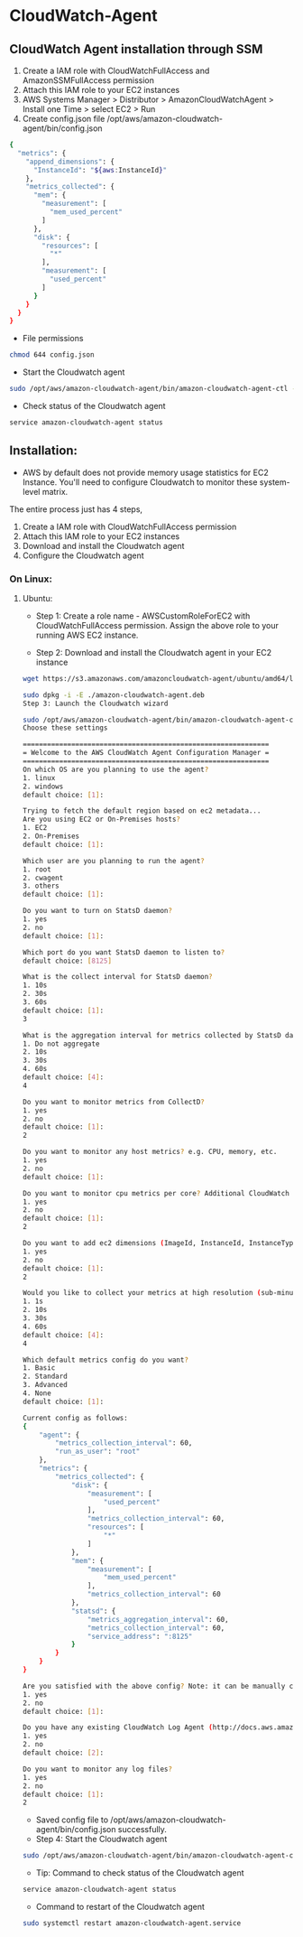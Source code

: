 * CloudWatch-Agent

** CloudWatch Agent installation through SSM
1. Create a IAM role with CloudWatchFullAccess and AmazonSSMFullAccess permission
2. Attach this IAM role to your EC2 instances
3. AWS Systems Manager > Distributor > AmazonCloudWatchAgent > Install one Time > select EC2 > Run
4. Create config.json file /opt/aws/amazon-cloudwatch-agent/bin/config.json
#+begin_src bash
{
  "metrics": {
    "append_dimensions": {
      "InstanceId": "${aws:InstanceId}"
    },
    "metrics_collected": {
      "mem": {
        "measurement": [
          "mem_used_percent"
        ]
      },
      "disk": {
        "resources": [
          "*"
        ],
        "measurement": [
          "used_percent"
        ]
      }
    }
  }
}
#+end_src
- File permissions
#+begin_src bash
chmod 644 config.json
#+end_src
- Start the Cloudwatch agent
#+begin_src bash
sudo /opt/aws/amazon-cloudwatch-agent/bin/amazon-cloudwatch-agent-ctl -a fetch-config -m ec2 -s -c file:/opt/aws/amazon-cloudwatch-agent/bin/config.json
#+end_src

- Check status of the Cloudwatch agent
#+begin_src bash
service amazon-cloudwatch-agent status
#+end_src



** Installation:
- AWS by default does not provide memory usage statistics for EC2 Instance. You'll need to configure Cloudwatch to monitor these system-level matrix.

The entire process just has 4 steps, 
1. Create a IAM role with CloudWatchFullAccess permission
2. Attach this IAM role to your EC2 instances
3. Download and install the Cloudwatch agent
4. Configure the Cloudwatch agent

*** On Linux:
**** Ubuntu:

- Step 1: Create a role name - AWSCustomRoleForEC2 with CloudWatchFullAccess permission. Assign the above role to your running AWS EC2 instance.

- Step 2: Download and install the Cloudwatch agent in your EC2 instance
#+begin_src bash
wget https://s3.amazonaws.com/amazoncloudwatch-agent/ubuntu/amd64/latest/amazon-cloudwatch-agent.deb

sudo dpkg -i -E ./amazon-cloudwatch-agent.deb
Step 3: Launch the Cloudwatch wizard

sudo /opt/aws/amazon-cloudwatch-agent/bin/amazon-cloudwatch-agent-config-wizard
Choose these settings

=============================================================
= Welcome to the AWS CloudWatch Agent Configuration Manager =
=============================================================
On which OS are you planning to use the agent?
1. linux
2. windows
default choice: [1]:

Trying to fetch the default region based on ec2 metadata...
Are you using EC2 or On-Premises hosts?
1. EC2
2. On-Premises
default choice: [1]:

Which user are you planning to run the agent?
1. root
2. cwagent
3. others
default choice: [1]:

Do you want to turn on StatsD daemon?
1. yes
2. no
default choice: [1]:

Which port do you want StatsD daemon to listen to?
default choice: [8125]

What is the collect interval for StatsD daemon?
1. 10s
2. 30s
3. 60s
default choice: [1]:
3

What is the aggregation interval for metrics collected by StatsD daemon?
1. Do not aggregate
2. 10s
3. 30s
4. 60s
default choice: [4]:
4

Do you want to monitor metrics from CollectD?
1. yes
2. no
default choice: [1]:
2

Do you want to monitor any host metrics? e.g. CPU, memory, etc.
1. yes
2. no
default choice: [1]:

Do you want to monitor cpu metrics per core? Additional CloudWatch charges may apply.
1. yes
2. no
default choice: [1]:
2

Do you want to add ec2 dimensions (ImageId, InstanceId, InstanceType, AutoScalingGroupName) into all of your metrics if the info is available?
1. yes
2. no
default choice: [1]:
2

Would you like to collect your metrics at high resolution (sub-minute resolution)? This enables sub-minute resolution for all metrics, but you can customize for specific metrics in the output json file.
1. 1s
2. 10s
3. 30s
4. 60s
default choice: [4]:
4

Which default metrics config do you want?
1. Basic
2. Standard
3. Advanced
4. None
default choice: [1]:

Current config as follows:
{
    "agent": {
        "metrics_collection_interval": 60,
        "run_as_user": "root"
    },
    "metrics": {
        "metrics_collected": {
            "disk": {
                "measurement": [
                    "used_percent"
                ],
                "metrics_collection_interval": 60,
                "resources": [
                    "*"
                ]
            },
            "mem": {
                "measurement": [
                    "mem_used_percent"
                ],
                "metrics_collection_interval": 60
            },
            "statsd": {
                "metrics_aggregation_interval": 60,
                "metrics_collection_interval": 60,
                "service_address": ":8125"
            }
        }
    }
}

Are you satisfied with the above config? Note: it can be manually customized after the wizard completes to add additional items.
1. yes
2. no
default choice: [1]:

Do you have any existing CloudWatch Log Agent (http://docs.aws.amazon.com/AmazonCloudWatch/latest/logs/AgentReference.html) configuration file to import for migration?
1. yes
2. no
default choice: [2]:

Do you want to monitor any log files?
1. yes
2. no
default choice: [1]:
2
#+end_src

- Saved config file to /opt/aws/amazon-cloudwatch-agent/bin/config.json successfully.
- Step 4: Start the Cloudwatch agent
#+begin_src bash
sudo /opt/aws/amazon-cloudwatch-agent/bin/amazon-cloudwatch-agent-ctl -a fetch-config -m ec2 -s -c file:/opt/aws/amazon-cloudwatch-agent/bin/config.json
#+end_src

- Tip: Command to check status of the Cloudwatch agent
#+begin_src bash
service amazon-cloudwatch-agent status
#+end_src
- Command to restart of the Cloudwatch agent
#+begin_src bash
sudo systemctl restart amazon-cloudwatch-agent.service
#+end_src


